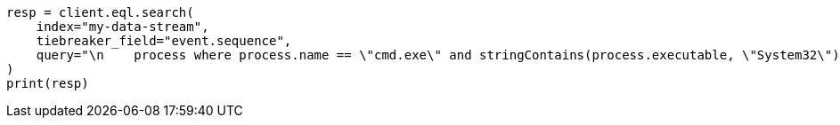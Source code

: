 // This file is autogenerated, DO NOT EDIT
// eql/eql.asciidoc:1204

[source, python]
----
resp = client.eql.search(
    index="my-data-stream",
    tiebreaker_field="event.sequence",
    query="\n    process where process.name == \"cmd.exe\" and stringContains(process.executable, \"System32\")\n  ",
)
print(resp)
----

